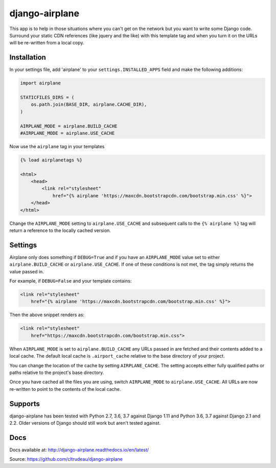 django-airplane
***************

This app is to help in those situations where you can't get on the network but
you want to write some Django code.  Surround your static CDN references (like
jquery and the like) with this template tag and when you turn it on the URLs
will be re-written from a local copy.

Installation
============

In your settings file, add 'airplane' to your ``settings.INSTALLED_APPS`` field
and make the following additions:

.. code-block:: python

    import airplane

    STATICFILES_DIRS = (
        os.path.join(BASE_DIR, airplane.CACHE_DIR),
    )

    AIRPLANE_MODE = airplane.BUILD_CACHE
    #AIRPLANE_MODE = airplane.USE_CACHE

Now use the ``airplane`` tag in your templates

.. code-block:: html

    {% load airplanetags %}

    <html>
        <head>
            <link rel="stylesheet"
                href="{% airplane 'https://maxcdn.bootstrapcdn.com/bootstrap.min.css' %}">
        </head>
    </html>

Change the ``AIRPLANE_MODE`` setting to ``airplane.USE_CACHE`` and subsequent
calls to the ``{% airplane %}`` tag will return a reference to the locally 
cached version.


Settings
========

Airplane only does something if ``DEBUG=True`` and if you have an
``AIRPLANE_MODE`` value set to either ``airplane.BUILD_CACHE`` or
``airplane.USE_CACHE``.  If one of these conditions is not met, the tag simply
returns the value passed in.

For example, if ``DEBUG=False`` and your template contains:

.. code-block:: html

    <link rel="stylesheet"
        href="{% airplane 'https://maxcdn.bootstrapcdn.com/bootstrap.min.css' %}">


Then the above snippet renders as:

.. code-block:: html

    <link rel="stylesheet"
        href="https://maxcdn.bootstrapcdn.com/bootstrap.min.css">


When ``AIRPLANE_MODE`` is set to ``airplane.BUILD_CACHE`` any URLs passed in
are fetched and their contents added to a local cache.  The default local
cache is ``.airport_cache`` relative to the base directory of your project.

You can change the location of the cache by setting ``AIRPLANE_CACHE``.  The
setting accepts either fully qualified paths or paths relative to the
project's base directory.

Once you have cached all the files you are using, switch ``AIRPLANE_MODE`` to
``airplane.USE_CACHE``.  All URLs are now re-written to point to the contents
of the local cache.

Supports
========

django-airplane has been tested with Python 2.7, 3.6, 3.7 against Django
1.11 and Python 3.6, 3.7 against Django 2.1 and 2.2.  Older versions of Django
should still work but aren't tested against.

Docs
====

Docs available at: http://django-airplane.readthedocs.io/en/latest/

Source: https://github.com/cltrudeau/django-airplane
